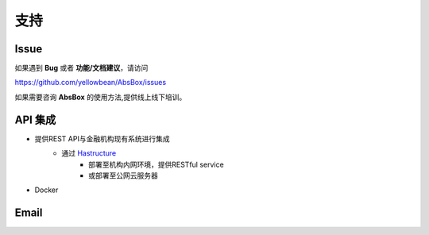支持
====

Issue
-----

如果遇到 **Bug** 或者 **功能/文档建议**，请访问

https://github.com/yellowbean/AbsBox/issues

如果需要咨询 **AbsBox** 的使用方法,提供线上线下培训。

API 集成
----
- 提供REST API与金融机构现有系统进行集成
    - 通过 `Hastructure <https://github.com/yellowbean/Hastructure>`_ 
        - 部署至机构内网环境，提供RESTful service
        - 或部署至公网云服务器
- Docker


Email
-----

.. image:: img/email-image.png
  :width: 200
  :alt: Support Email 

